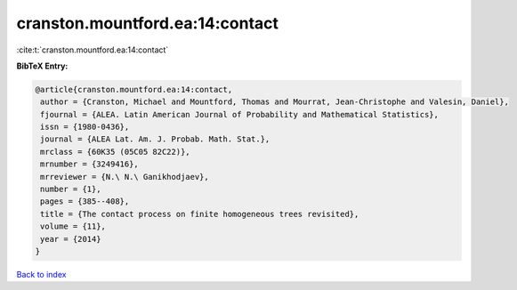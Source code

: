 cranston.mountford.ea:14:contact
================================

:cite:t:`cranston.mountford.ea:14:contact`

**BibTeX Entry:**

.. code-block:: bibtex

   @article{cranston.mountford.ea:14:contact,
    author = {Cranston, Michael and Mountford, Thomas and Mourrat, Jean-Christophe and Valesin, Daniel},
    fjournal = {ALEA. Latin American Journal of Probability and Mathematical Statistics},
    issn = {1980-0436},
    journal = {ALEA Lat. Am. J. Probab. Math. Stat.},
    mrclass = {60K35 (05C05 82C22)},
    mrnumber = {3249416},
    mrreviewer = {N.\ N.\ Ganikhodjaev},
    number = {1},
    pages = {385--408},
    title = {The contact process on finite homogeneous trees revisited},
    volume = {11},
    year = {2014}
   }

`Back to index <../By-Cite-Keys.html>`_
